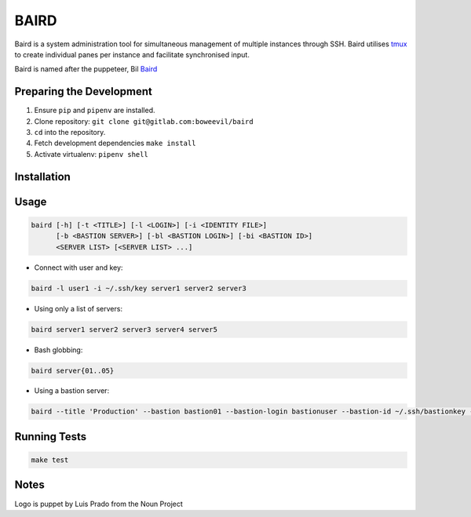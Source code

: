 =====
BAIRD
=====

Baird is a system administration tool for simultaneous management of multiple instances through SSH.  Baird utilises tmux_ to create individual panes per instance and facilitate synchronised input.

Baird is named after the puppeteer, Bil Baird_

.. _tmux: https://tmux.github.io/
.. _baird: https://en.wikipedia.org/wiki/Bil_Baird

Preparing the Development
-------------------------

1. Ensure ``pip`` and ``pipenv`` are installed.
2. Clone repository: ``git clone git@gitlab.com:boweevil/baird``
3. ``cd`` into the repository.
4. Fetch development dependencies ``make install``
5. Activate virtualenv: ``pipenv shell``

Installation
------------

Usage
-----

.. code-block:: bash

  baird [-h] [-t <TITLE>] [-l <LOGIN>] [-i <IDENTITY FILE>]
        [-b <BASTION SERVER>] [-bl <BASTION LOGIN>] [-bi <BASTION ID>]
        <SERVER LIST> [<SERVER LIST> ...]


* Connect with user and key:

.. code-block:: bash

  baird -l user1 -i ~/.ssh/key server1 server2 server3


* Using only a list of servers:

.. code-block:: bash

  baird server1 server2 server3 server4 server5


* Bash globbing:

.. code-block:: bash

  baird server{01..05}


* Using a bastion server:

.. code-block:: bash

  baird --title 'Production' --bastion bastion01 --bastion-login bastionuser --bastion-id ~/.ssh/bastionkey --login serveruser --identityfile ~/.ssh/serverkey server{1..3}


Running Tests
-------------

.. code-block:: bash

  make test


Notes
-----

Logo is puppet by Luis Prado from the Noun Project
